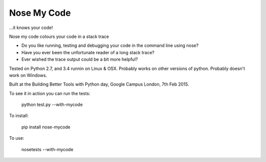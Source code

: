 Nose My Code
============

...it knows your code!

.. image:: https://travis-ci.org/nose-my-code/nose-my-code.svg?branch=master
    :target: https://travis-ci.org/nose-my-code/nose-my-code

Nose my code colours your code in a stack trace

* Do you like running, testing and debugging your code in the command line using nose?  
* Have you ever been the unfortunate reader of a long stack trace?
* Ever wished the trace output could be a bit more helpful? 

Tested on Python 2.7, and 3.4 runnin on Linux & OSX. Probably works on other versions
of python. Probably doesn't work on Windows.

Built at the Building Better Tools with Python day, Google Campus London, 7th Feb 2015.

To see it in action you can run the tests:

    python test.py --with-mycode

To install:

    pip install nose-mycode

To use:

    nosetests --with-mycode
